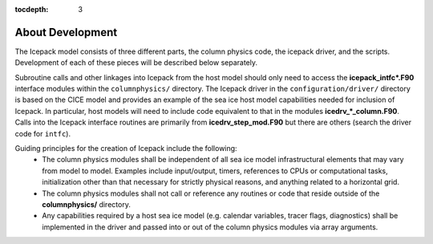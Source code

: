 :tocdepth: 3 

.. _about_dev:

About Development
==================

The Icepack model consists of three different parts, the column physics
code, the icepack driver, and the scripts.  Development of each of these
pieces will be described below separately.

Subroutine calls and other linkages into Icepack from the host model should only
need to access the **icepack\_intfc\*.F90** interface modules within the 
``columnphysics/`` directory.  
The Icepack driver in the ``configuration/driver/`` directory is based on the CICE
model and provides an example of the sea ice host model capabilities needed for inclusion
of Icepack.  In particular, host models will need to include code equivalent to that
in the modules **icedrv\_\*_column.F90**.  Calls into the Icepack interface routines
are primarily from **icedrv\_step\_mod.F90** but there are others (search the driver code
for ``intfc``).

Guiding principles for the creation of Icepack include the following: 
  - The column physics modules shall be independent of all sea ice model infrastructural
    elements that may vary from model to model.  Examples include input/output, timers,
    references to CPUs or computational tasks, initialization other than that necessary for
    strictly physical reasons, and anything related to a horizontal grid.
  - The column physics modules shall not call or reference any routines or code that 
    reside outside of the **columnphysics/** directory.
  - Any capabilities required by a host sea ice model (e.g. calendar variables, tracer 
    flags, diagnostics) shall be implemented in the driver and passed into or out of the 
    column physics modules via array arguments.
